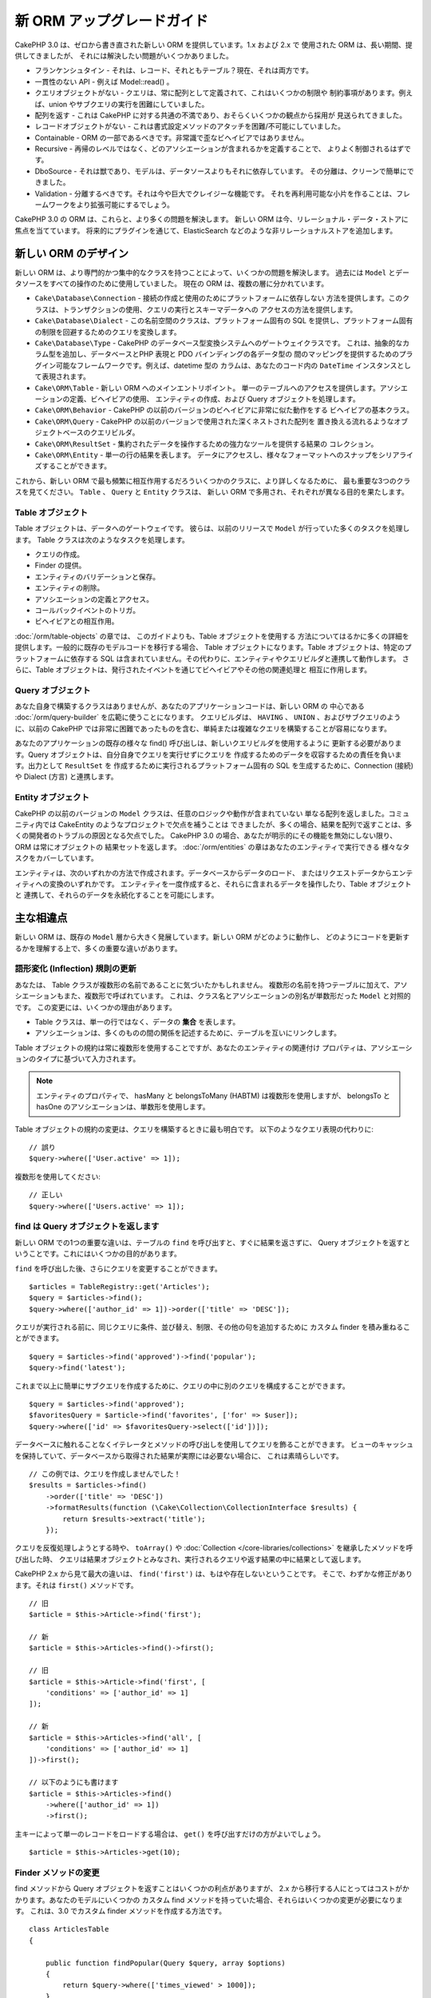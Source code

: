 新 ORM アップグレードガイド
###########################

CakePHP 3.0 は、ゼロから書き直された新しい ORM を提供しています。1.x および 2.x で
使用された ORM は、長い期間、提供してきましたが、 それには解決したい問題がいくつかありました。

* フランケンシュタイン - それは、レコード、それともテーブル？現在、それは両方です。
* 一貫性のない API - 例えば Model::read() 。
* クエリオブジェクトがない - クエリは、常に配列として定義されて、これはいくつかの制限や
  制約事項があります。例えば、union やサブクエリの実行を困難にしていました。
* 配列を返す - これは CakePHP に対する共通の不満であり、おそらくいくつかの観点から採用が
  見送られてきました。
* レコードオブジェクトがない - これは書式設定メソッドのアタッチを困難/不可能にしていました。
* Containable - ORM の一部であるべきです。非常識で歪なビヘイビアではありません。
* Recursive - 再帰のレベルではなく、どのアソシエーションが含まれるかを定義することで、
  よりよく制御されるはずです。
* DboSource - それは獣であり、モデルは、データソースよりもそれに依存しています。
  その分離は、クリーンで簡単にできました。
* Validation - 分離するべきです。それは今や巨大でクレイジーな機能です。
  それを再利用可能な小片を作ることは、フレームワークをより拡張可能にするでしょう。

CakePHP 3.0 の ORM は、これらと、より多くの問題を解決します。
新しい ORM は今、リレーショナル・データ・ストアに焦点を当てています。
将来的にプラグインを通じて、ElasticSearch などのような非リレーショナルストアを追加します。

新しい ORM のデザイン
=====================

新しい ORM は、より専門的かつ集中的なクラスを持つことによって、いくつかの問題を解決します。
過去には ``Model`` とデータソースをすべての操作のために使用していました。
現在の ORM は、複数の層に分かれています。

* ``Cake\Database\Connection`` - 接続の作成と使用のためにプラットフォームに依存しない
  方法を提供します。このクラスは、トランザクションの使用、クエリの実行とスキーマデータへの
  アクセスの方法を提供します。
* ``Cake\Database\Dialect`` - この名前空間のクラスは、プラットフォーム固有の
  SQL を提供し、プラットフォーム固有の制限を回避するためのクエリを変換します。
* ``Cake\Database\Type`` - CakePHP のデータベース型変換システムへのゲートウェイクラスです。
  これは、抽象的なカラム型を追加し、データベースとPHP 表現と PDO バインディングの各データ型の
  間のマッピングを提供するためのプラグイン可能なフレームワークです。例えば、datetime 型の
  カラムは、あなたのコード内の ``DateTime`` インスタンスとして表現されます。
* ``Cake\ORM\Table`` - 新しい ORM へのメインエントリポイント。
  単一のテーブルへのアクセスを提供します。アソシエーションの定義、ビヘイビアの使用、
  エンティティの作成、および Query オブジェクトを処理します。
* ``Cake\ORM\Behavior`` - CakePHP の以前のバージョンのビヘイビアに非常に似た動作をする
  ビヘイビアの基本クラス。
* ``Cake\ORM\Query`` - CakePHP の以前のバージョンで使用された深くネストされた配列を
  置き換える流れるようなオブジェクトベースのクエリビルダ。
* ``Cake\ORM\ResultSet`` - 集約されたデータを操作するための強力なツールを提供する結果の
  コレクション。
* ``Cake\ORM\Entity`` - 単一の行の結果を表します。
  データにアクセスし、様々なフォーマットへのスナップをシリアライズすることができます。

これから、新しい ORM で最も頻繁に相互作用するだろういくつかのクラスに、より詳しくなるために、
最も重要な3つのクラスを見てください。 ``Table`` 、 ``Query`` と ``Entity`` クラスは、
新しい ORM で多用され、それぞれが異なる目的を果たします。

Table オブジェクト
------------------

Table オブジェクトは、データへのゲートウェイです。
彼らは、以前のリリースで ``Model`` が行っていた多くのタスクを処理します。
Table クラスは次のようなタスクを処理します。

- クエリの作成。
- Finder の提供。
- エンティティのバリデーションと保存。
- エンティティの削除。
- アソシエーションの定義とアクセス。
- コールバックイベントのトリガ。
- ビヘイビアとの相互作用。

:doc:`/orm/table-objects` の章では、 このガイドよりも、Table オブジェクトを使用する
方法についてはるかに多くの詳細を提供します。一般的に既存のモデルコードを移行する場合、
Table オブジェクトになります。Table オブジェクトは、特定のプラットフォームに依存する
SQL は含まれていません。その代わりに、エンティティやクエリビルダと連携して動作します。
さらに、Table オブジェクトは、発行されたイベントを通じてビヘイビアやその他の関連処理と
相互に作用します。

Query オブジェクト
------------------

あなた自身で構築するクラスはありませんが、あなたのアプリケーションコードは、新しい ORM の
中心である :doc:`/orm/query-builder` を広範に使うことになります。
クエリビルダは、 ``HAVING`` 、 ``UNION`` 、およびサブクエリのように、以前の CakePHP
では非常に困難であったものを含む、単純または複雑なクエリを構築することが容易になります。

あなたのアプリケーションの既存の様々な find() 呼び出しは、新しいクエリビルダを使用するように
更新する必要があります。Query オブジェクトは、自分自身でクエリを実行せずにクエリを
作成するためのデータを収容するための責任を負います。出力として ``ResultSet`` を
作成するために実行されるプラットフォーム固有の SQL を生成するために、Connection (接続) や
Dialect (方言) と連携します。

Entity オブジェクト
-------------------

CakePHP の以前のバージョンの ``Model`` クラスは、任意のロジックや動作が含まれていない
単なる配列を返しました。コミュニティ内では CakeEntity のようなプロジェクトで欠点を補うことは
できましたが、多くの場合、結果を配列で返すことは、多くの開発者のトラブルの原因となる欠点でした。
CakePHP 3.0 の場合、あなたが明示的にその機能を無効にしない限り、 ORM は常にオブジェクトの
結果セットを返します。 :doc:`/orm/entities` の章はあなたのエンティティで実行できる
様々なタスクをカバーしています。

エンティティは、次のいずれかの方法で作成されます。データベースからデータのロード、
またはリクエストデータからエンティティへの変換のいずれかです。
エンティティを一度作成すると、それらに含まれるデータを操作したり、Table オブジェクトと
連携して、それらのデータを永続化することを可能にします。

主な相違点
==========

新しい ORM は、既存の ``Model`` 層から大きく発展しています。新しい ORM がどのように動作し、
どのようにコードを更新するかを理解する上で、多くの重要な違いがあります。

語形変化 (Inflection) 規則の更新
--------------------------------

あなたは、 Table クラスが複数形の名前であることに気づいたかもしれません。
複数形の名前を持つテーブルに加えて、アソシエーションもまた、複数形で呼ばれています。
これは、クラス名とアソシエーションの別名が単数形だった ``Model`` と対照的です。
この変更には、いくつかの理由があります。

* Table クラスは、単一の行ではなく、データの **集合** を表します。
* アソシエーションは、多くのものの間の関係を記述するために、テーブルを互いにリンクします。

Table オブジェクトの規約は常に複数形を使用することですが、あなたのエンティティの関連付け
プロパティは、アソシエーションのタイプに基づいて入力されます。

.. note::

    エンティティのプロパティで、 hasMany と belongsToMany (HABTM) は複数形を使用しますが、
    belongsTo と hasOne のアソシエーションは、単数形を使用します。

Table オブジェクトの規約の変更は、クエリを構築するときに最も明白です。
以下のようなクエリ表現の代わりに::

    // 誤り
    $query->where(['User.active' => 1]);

複数形を使用してください::

    // 正しい
    $query->where(['Users.active' => 1]);

find は Query オブジェクトを返します
------------------------------------

新しい ORM での1つの重要な違いは、テーブルの ``find`` を呼び出すと、すぐに結果を返さずに、
Query オブジェクトを返すということです。これにはいくつかの目的があります。

``find`` を呼び出した後、さらにクエリを変更することができます。 ::

    $articles = TableRegistry::get('Articles');
    $query = $articles->find();
    $query->where(['author_id' => 1])->order(['title' => 'DESC']);

クエリが実行される前に、同じクエリに条件、並び替え、制限、その他の句を追加するために
カスタム finder を積み重ねることができます。 ::

    $query = $articles->find('approved')->find('popular');
    $query->find('latest');

これまで以上に簡単にサブクエリを作成するために、クエリの中に別のクエリを構成することができます。 ::

    $query = $articles->find('approved');
    $favoritesQuery = $article->find('favorites', ['for' => $user]);
    $query->where(['id' => $favoritesQuery->select(['id'])]);

データベースに触れることなくイテレータとメソッドの呼び出しを使用してクエリを飾ることができます。
ビューのキャッシュを保持していて、データベースから取得された結果が実際には必要ない場合に、
これは素晴らしいです。 ::

    // この例では、クエリを作成しませんでした！
    $results = $articles->find()
        ->order(['title' => 'DESC'])
        ->formatResults(function (\Cake\Collection\CollectionInterface $results) {
            return $results->extract('title');
        });

クエリを反復処理しようとする時や、 ``toArray()`` や
:doc:`Collection </core-libraries/collections>` を継承したメソッドを呼び出した時、
クエリは結果オブジェクトとみなされ、実行されるクエリや返す結果の中に結果として返します。

CakePHP 2.x から見て最大の違いは、 ``find('first')`` は、もはや存在しないということです。
そこで、わずかな修正があります。それは ``first()`` メソッドです。 ::

    // 旧
    $article = $this->Article->find('first');

    // 新
    $article = $this->Articles->find()->first();

    // 旧
    $article = $this->Article->find('first', [
        'conditions' => ['author_id' => 1]
    ]);

    // 新
    $article = $this->Articles->find('all', [
        'conditions' => ['author_id' => 1]
    ])->first();

    // 以下のようにも書けます
    $article = $this->Articles->find()
        ->where(['author_id' => 1])
        ->first();

主キーによって単一のレコードをロードする場合は、 ``get()`` を呼び出すだけの方がよいでしょう。 ::

    $article = $this->Articles->get(10);

Finder メソッドの変更
---------------------

find メソッドから Query オブジェクトを返すことはいくつかの利点がありますが、
2.x から移行する人にとってはコストがかかります。あなたのモデルにいくつかの
カスタム find メソッドを持っていた場合、それらはいくつかの変更が必要になります。
これは、3.0 でカスタム finder メソッドを作成する方法です。 ::

    class ArticlesTable
    {

        public function findPopular(Query $query, array $options)
        {
            return $query->where(['times_viewed' > 1000]);
        }

        public function findFavorites(Query $query, array $options)
        {
            $for = $options['for'];
            return $query->matching('Users.Favorites', function ($q) use ($for) {
                return $q->where(['Favorites.user_id' => $for]);
            });
        }
    }

見ての通り、カスタム finder メソッドは、とても簡単で、配列の代わりに Query オブジェクトを
取得し、 必ず Query オブジェクトを返します。カスタム finder に afterFind ロジックを
実装した 2.x のユーザーのためには、 :ref:`map-reduce` セクションを確認したり、
:doc:`コレクションオブジェクト </core-libraries/collections>` 上で見られる機能を
使用すべきです。あなたのモデルで、すべての find の操作のために afterFind を行うことに
依存していた場合、いくつかの方法のいずれかでこのコードを移行できます。

1. あなたのエンティティのコンストラクタメソッドをオーバーライドして、そこに追加の書式設定を行います。
2. バーチャルプロパティを作成するには、エンティティにアクセサメソッドを作成します。
3. ``findAll()`` を再定義して、 ``formatResults`` を使用します。

上記の第三の場合のあなたのコードは以下のようになります。 ::

    public function findAll(Query $query, array $options)
    {
        return $query->formatResults(function (\Cake\Collection\CollectionInterface $results) {
            return $results->map(function ($row) {
                // あなたの afterfind ロジック
            });
        })
    }

カスタム finder はオプション配列を受け取ることに気づいたかもしれません。
このパラメータを使用して、finder に追加の情報を渡すことができます。
これは、2.x のから移行する人々にとって素晴らしいニュースです。
以前のバージョンで使用されたクエリのいずれかのキーは、3.x では正しい機能に自動的に変換されます。 ::

    // これは CakePHP 2.x と 3.0 の両方で動作します
    $articles = $this->Articles->find('all', [
        'fields' => ['id', 'title'],
        'conditions' => [
            'OR' => ['title' => 'Cake', 'author_id' => 1],
            'published' => true
        ],
        'contain' => ['Authors'], // 変更はここだけ！(複数形に注意)
        'order' => ['title' => 'DESC'],
        'limit' => 10,
    ]);

アプリケーションが「マジック」または :ref:`dynamic-finders` を使用している場合、
あなたはそれらの呼び出しを改造する必要があります。3.x では ``findAllBy*`` メソッドは
削除され、代わりに ``findBy*`` が常に Query オブジェクトを返します。
最初の結果を取得するには、 ``first()`` メソッドを使用する必要があります。 ::

    $article = $this->Articles->findByTitle('A great post!')->first();

うまくいけば、旧バージョンからの移行は、それが最初に思ったほど困難ではありません。
私たちが追加した機能の多くは、あなたが新しい ORM を使用して、要件をより良く表現することが
できるようにコードを減らすと同時に、互換性のラッパーはあなたが迅速かつ楽な方法でコードの
書き換えを少なくするのに役立ちます。

3.x での finder メソッド周りその他の素敵な改良点の一つは、簡単にビヘイビアで
finder メソッドを実装することができるということです。ビヘイビアに一致する名前とシグネチャを
持つメソッドを定義することにより finder は自動的に動作が接続されているすべてのテーブル上で
利用できるようになります。

Recursive と ContainableBehavior の削除
---------------------------------------

CakePHP の以前のバージョンでは、あなたが関心があるアソシエーションのセットとしてロードされた
データを削減するためには ``recursive``、 ``bindModel()``、 ``unbindModel()`` と
``ContainableBehavior`` を使用する必要がありました。
アソシエーションを管理するための一般的な戦術は ``recursive`` に ``-1`` を設定し、
すべてのアソシエーションを管理するために Containable を使用することでした。
CakePHP 3.0 では、 ContainableBehavior、recursive、bindModel、および unbindModel は
すべて削除されました。代わりに ``contain()`` メソッドが、クエリビルダのコア機能に
昇格されました。彼らは明示的にオンになっている場合のみ、アソシエーションはロードされます。
例えば::

    $query = $this->Articles->find('all');

上記は、アソシエーションが含まれない ``articles`` テーブルから **のみ** データを
ロードします。あなたが articles とそれに関連する作者をロードするには::

    $query = $this->Articles->find('all')->contain(['Authors']);

特に必要とされる関連データのみをロードすることで、あなたの欲しいデータのみを取得しようと
ORM と悪戦苦闘せずに済みます。

afterFind イベントやバーチャルフィールドはありません
----------------------------------------------------

CakePHP の以前のバージョンでは、生成されたデータのプロパティを作成するために ``afterFind``
コールバックやバーチャルフィールドを広範囲に使用する必要がありました。
これらの機能は 3.0 で削除されました。ResultSet が反復的にエンティティを生成するため、
``afterFind`` コールバックは不可能でした。afterFind とバーチャルフィールドの両方の大部分は
エンティティのバーチャルプロパティに置き換えることができます。
例えば、あなたの User エンティティが姓と名のカラムの両方を持っている場合、
`full_name` ためのアクセサを追加し、動的にプロパティを生成することができます。 ::

    namespace App\Model\Entity;

    use Cake\ORM\Entity;

    class User extends Entity
    {
        protected function _getFullName()
        {
            return $this->first_name . '  ' . $this->last_name;
        }
    }

定義されたら、 ``$user->full_name`` を使用して、新しいプロパティにアクセスすることができます。
ORM の :ref:`map-reduce` 機能を使用すると、結果から集約されたデータを構築することができます。
``afterFind`` コールバックがしばしば使用された別のユースケースです。

バーチャルフィールドはもはや ORM の強調すべき特徴ではありません。finder メソッドで、
計算されたフィールドを追加することは簡単です。クエリビルダと式オブジェクトを使用することで、
バーチャルフィールドで得られたのと同じ結果を得ることができます。 ::

    namespace App\Model\Table;

    use Cake\ORM\Table;
    use Cake\ORM\Query;

    class ReviewsTable extends Table
    {
        public function findAverage(Query $query, array $options = [])
        {
            $avg = $query->func()->avg('rating');
            $query->select(['average' => $avg]);
            return $query;
        }
    }

アソシエーションはプロパティとして定義されなくなりました
--------------------------------------------------------

CakePHP の以前のバージョンでは、あなたのモデルが持っていた様々なアソシエーションが
``$belongsTo`` や ``$hasMany`` などのプロパティで定義されていました。
CakePHP 3.0 では、アソシエーションはメソッドを使用して作成されます。
メソッドを使用することで、クラス定義が持っている多くの制限を回避し、アソシエーションを
定義する唯一の方法を提供することができます。
あなたの ``initialize()`` メソッドとアプリケーションコードの他のすべての部分は、
アソシエーションを操作するとき、同じ API でやり取りします。 ::

    namespace App\Model\Table;

    use Cake\ORM\Table;
    use Cake\ORM\Query;

    class ReviewsTable extends Table
    {

        public function initialize(array $config)
        {
            $this->belongsTo('Movies');
            $this->hasOne('Ratings');
            $this->hasMany('Comments')
            $this->belongsToMany('Tags')
        }

    }

上記の例からわかるように、各アソシエーションタイプは関連付けを作成するためのメソッドを使用します。
もう一つの違いは、 ``hasAndBelongsToMany`` が ``belongsToMany`` に名前が変更されたことです。
3.0 でアソシエーションを作成する方法についての詳細を調べるには、:doc:`/orm/associations`
上のセクションをご覧ください。

CakePHP の別のうれしい改善は、独自のアソシエーションクラスを作成する機能です。
組み込みの関連付けタイプでカバーされていないアソシエーションタイプを持っている場合、
独自の ``Association`` サブクラスを作成し、必要な関連付けロジックを定義することができます。

バリデーションはプロパティとして定義されなくなりました
-------------------------------------------------------

CakePHP の以前のバージョンでは、アソシエーションと同様に、バリデーションルールは
クラスプロパティとして定義されていました。
この配列は、遅延して ``ModelValidator`` オブジェクトに変換されることになります。
この変換ステップは、間接のレイヤーを追加しました。複雑なルールは、実行時に変更します。
さらに、プロパティとして定義されたバリデーションルールは、モデルにとってバリデーションルールの
複数セットを持つことが難しくなります。
CakePHP 3.0 では、これらの両方の問題が改善されてきました。
バリデーションルールは常に ``Validator`` オブジェクトで構築され、簡単に複数のルールのセットを
持たせられます。 ::

    namespace App\Model\Table;

    use Cake\ORM\Table;
    use Cake\ORM\Query;
    use Cake\Validation\Validator;

    class ReviewsTable extends Table
    {

        public function validationDefault(Validator $validator)
        {
            $validator->requirePresence('body')
                ->add('body', 'length', [
                    'rule' => ['minLength', 20],
                    'message' => 'Reviews must be 20 characters or more',
                ])
                ->add('user_id', 'numeric', [
                    'rule' => 'numeric'
                ]);
            return $validator;
        }

    }

必要な数のバリデーションメソッドを定義することができます。各メソッドは
``validation`` プレフィックスと ``$validator`` 引数を受け付けなければなりません。

CakePHP の以前のバージョンでは、「バリデーション」および関連するコールバックは、
いくつかの関連しつつも異なる用途をカバーしました。
CakePHP 3.0 では、バリデーションと呼ばれていたものは、現在は２つの概念に分割されています。

#. データ型とフォーマットのバリデーション。
#. アプリケーション、またはビジネス・ルールの実施。

ORM エンティティがリクエストデータから作成される前に、バリデーションは適用されます。
この手順は、データがデータ型、書式、およびあなたのアプリケーションが期待する基本的な形状と
一致することを保証できます。
``validate`` オプションを使用してエンティティにリクエストデータを変換するときに、
あなたのバリデータを使用することができます。
詳細については、 :ref:`converting-request-data` 上のドキュメントをご覧ください。

:ref:`アプリケーションルール <application-rules>` は、あなたのアプリケーションのルール、
状態、およびワークフローが適用されることを保証するルールを定義することができます。
ルールは、あなたの Table の ``buildRules()`` メソッドで定義されています。
ビヘイビアは ``buildRules()`` フックメソッドを使用してルールを追加することができます。
articles テーブルの ``buidRules()`` メソッドの例は、以下の通りです。 ::

    // src/Model/Table/ArticlesTable.php 内で
    namespace App\Model\Table;

    use Cake\ORM\Table;
    use Cake\ORM\RulesChecker;

    class ArticlesTable extends Table
    {
        public function buildRules(RulesChecker $rules)
        {
            $rules->add($rules->existsIn('user_id', 'Users'));
            $rules->add(
                function ($article, $options) {
                    return ($article->published && empty($article->reviewer));
                },
                'isReviewed',
                [
                    'errorField' => 'published',
                    'message' => 'Articles must be reviewed before publishing.'
                ]
            );
            return $rules;
        }
    }

識別子のクォートはデフォルトで無効
----------------------------------

以前の CakePHP は常に識別子を引用符で囲んでいました。
SQL スニペットを解析し、識別子を引用符で囲もうとすると、エラーが発生しやすく、重い処理でした。
CakePHP が定めた規約に従っている場合は、識別子を引用符で囲むコストは、それが提供する任意の
利益をはるかに上回ります。このため、識別子を引用符で囲むことは、3.0 ではデフォルトで無効に
なっています。特殊文字や予約語が含まれているカラム名やテーブル名を使用している場合にのみ
識別子のクォートを有効にする必要があります。
必要な場合は、接続を設定するときに識別子のクォートを有効にすることができます。 ::

    // config/app.php 内で
    'Datasources' => [
        'default' => [
            'className' => 'Cake\Database\Driver\Mysql',
            'username' => 'root',
            'password' => 'super_secret',
            'host' => 'localhost',
            'database' => 'cakephp',
            'quoteIdentifiers' => true
        ]
    ],

.. note::

    ``QueryExpression`` オブジェクト内の識別子は、引用符で囲まれず、手動でクォートするか
    IdentifierExpression オブジェクトを使用する必要があります。

ビヘイビアの更新
================

ほとんどの ORM 関連の機能と同様に、ビヘイビアも同様に 3.0 で変更されました。
ビヘイビアは、CakePHP の以前のバージョンの ``Model`` クラスの概念から派生した
``Table`` インスタンスにアタッチします。
CakePHP 2.x のビヘイビアとは、いくつか重要な違いがあります。

- ビヘイビアはもはや複数のテーブル間で共有されていません。
  もはや、ビヘイビアに格納される設定に「名前空間」を設ける必要がないことを意味します。
  ビヘイビアを使用する各テーブルは、独自のインスタンスを取得します。
- ミックスインメソッドのメソッドシグネチャが変更されました。
- コールバックメソッドのメソッドシグネチャが変更されました。
- ビヘイビアの基本クラスが変更されました。
- ビヘイビアは、 finder メソッドを追加することができます。

新しい基本クラス
-----------------

ビヘイビアのための基本クラスが変更されました。
ビヘイビアは現在 ``Cake\ORM\Behavior`` を継承する必要があります。ビヘイビアが、
このクラスを継承しない場合は、例外が発生します。基本クラスの変更に加えて、
ビヘイビアのコンストラクタが変更されて、 ``startup()`` メソッドは削除されました。
テーブルにアクセスする必要があるビヘイビアは、テーブルとのアタッチをコンストラクタで
定義する必要があります。  ::

    namespace App\Model\Behavior;

    use Cake\ORM\Behavior;

    class SluggableBehavior extends Behavior
    {

        protected $_table;

        public function __construct(Table $table, array $config)
        {
            parent::__construct($table, $config);
            $this->_table = $table;
        }

    }

ミックスインメソッドのシグネチャ変更
------------------------------------

ビヘイビアは、Table オブジェクトへの「ミックスイン」メソッドを追加する機能の提供を続けます。
しかし、これらのメソッドのメソッドシグネチャが変更されました。
CakePHP 3.0 では、ビヘイビアのミックスインメソッドは、テーブルの 'メソッド' と
**同じ** 引数を提供することが期待できます。例えば::

    // ビヘイビアによって提供される slug() メソッドをテーブルが持っていると仮定
    $table->slug($someValue);

ビヘイビアの ``slug()`` メソッドは1つだけ引数を受け取り、そのメソッドのシグネチャは
次のようになります。 ::

    public function slug($value)
    {
        // ここにコード
    }

コールバックメソッドのシグネチャ変更
------------------------------------

ビヘイビアのコールバックは、他のすべてのリスナーメソッドで統一されています。
以前の引数の代わりに、最初の引数としてイベントオブジェクトを受け取る必要があります。 ::

    public function beforeFind(Event $event, Query $query, array $options)
    {
        // コード
    }

ビヘイビアが購読することができるすべてのコールバックのシグネチャに関しては
:ref:`table-callbacks` をご覧ください。
